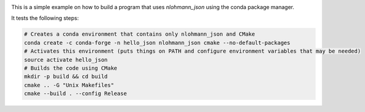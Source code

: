 .. image:: https://travis-ci.org/tadeu/hello_json.svg?branch=master
    :alt: Travis Status
    :scale: 100%
    :target: https://travis-ci.org/tadeu/hello_json

This is a simple example on how to build a program that uses `nlohmann_json` using the conda package manager.

It tests the following steps:

.. code-block:: bash

  # Creates a conda environment that contains only nlohmann_json and CMake
  conda create -c conda-forge -n hello_json nlohmann_json cmake --no-default-packages
  # Activates this environment (puts things on PATH and configure environment variables that may be needed)
  source activate hello_json
  # Builds the code using CMake
  mkdir -p build && cd build
  cmake .. -G "Unix Makefiles"
  cmake --build . --config Release
